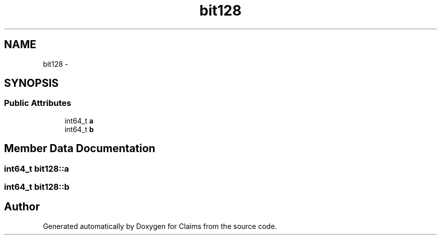 .TH "bit128" 3 "Thu Nov 12 2015" "Claims" \" -*- nroff -*-
.ad l
.nh
.SH NAME
bit128 \- 
.SH SYNOPSIS
.br
.PP
.SS "Public Attributes"

.in +1c
.ti -1c
.RI "int64_t \fBa\fP"
.br
.ti -1c
.RI "int64_t \fBb\fP"
.br
.in -1c
.SH "Member Data Documentation"
.PP 
.SS "int64_t bit128::a"

.SS "int64_t bit128::b"


.SH "Author"
.PP 
Generated automatically by Doxygen for Claims from the source code\&.
